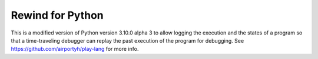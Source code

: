 Rewind for Python
=================

This is a modified version of Python version 3.10.0 alpha 3 to allow
logging the execution and the states of a program so that a time-traveling debugger
can replay the past execution of the program for debugging.
See https://github.com/airportyh/play-lang for more info.
